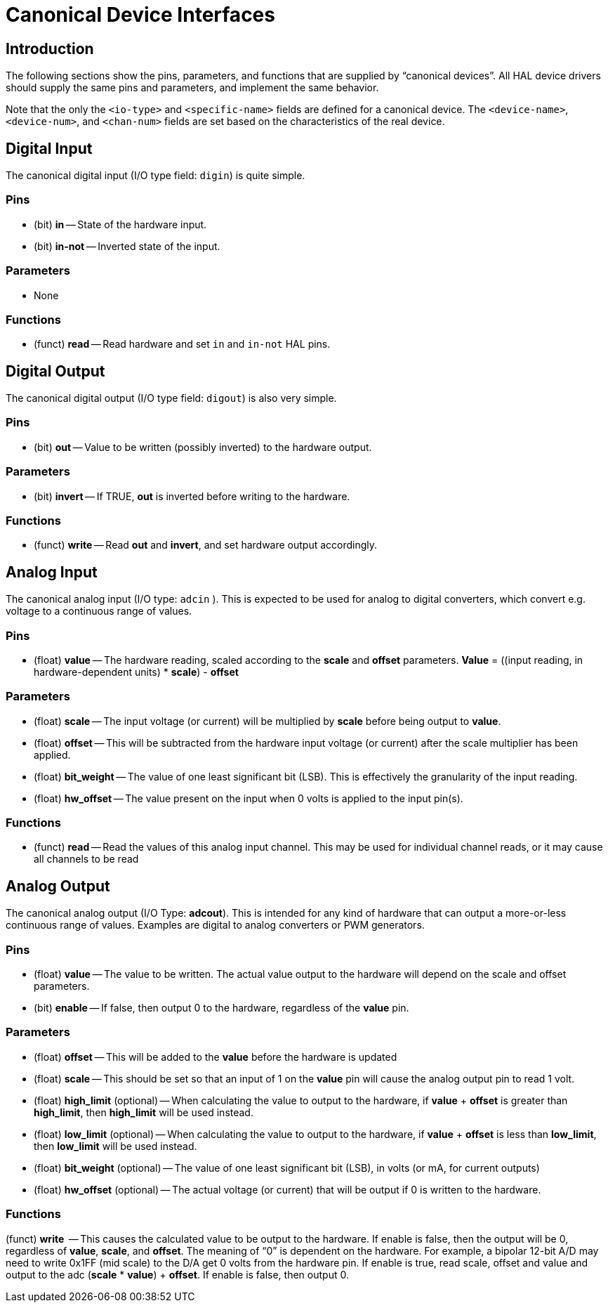 :lang: en

[[cha:canonical-device-interfaces]]

= Canonical Device Interfaces

== Introduction

The following sections show the pins, parameters, and functions that
are supplied by “canonical devices”. All HAL device drivers should
supply the same pins and parameters, and implement the same behavior.

Note that the only the `<io-type>` and `<specific-name>` fields are
defined for a canonical device. The `<device-name>`, `<device-num>`,
and `<chan-num>` fields are set based on the characteristics of the
real device.

== Digital Input

The canonical digital input (I/O type field: `digin`) is quite simple.

=== Pins

 - (bit) *in* -- State of the hardware input.
 - (bit) *in-not* -- Inverted state of the input.

=== Parameters

 - None

=== Functions

 - (funct) *read* -- Read hardware and set `in` and `in-not` HAL pins.

== Digital Output

The canonical digital output (I/O type field: `digout`) is also very
simple.

=== Pins

 -  (bit) *out* -- Value to be written (possibly inverted) to the hardware output.

=== Parameters

 -  (bit) *invert* -- If TRUE, *out* is inverted before writing to the hardware.

=== Functions

 -  (funct) *write* -- Read *out* and *invert*, and set hardware output accordingly.

== Analog Input

The canonical analog input (I/O type: `adcin` ). This is expected to
be used for analog to digital converters, which
convert e.g. voltage to a continuous range of values.

=== Pins

 - (float) *value* -- The hardware reading, scaled according to the
   *scale* and *offset* parameters. *Value* = ((input reading, in
   hardware-dependent units) * *scale*) - *offset*

=== Parameters

 - (float) *scale* -- The input voltage (or current) will be multiplied
   by *scale* before being output to *value*.
 - (float) *offset* -- This will be subtracted from the hardware input
   voltage (or current) after the scale multiplier has been applied.
 - (float) *bit_weight* -- The value of one least significant bit (LSB).
   This is effectively the granularity of the input reading.
 - (float) *hw_offset* -- The value present on the input when 0 volts is
   applied to the input pin(s).

=== Functions

 - (funct) *read* -- Read the values of this analog input channel.
   This may be used for individual channel reads, or it may cause all channels to be read

== Analog Output

The canonical analog output (I/O Type: *adcout*). This is intended
for any kind of hardware that can output a
more-or-less continuous range of values. Examples are digital to analog
converters or PWM generators.

=== Pins

 - (float) *value* -- The value to be written. The actual value output
   to the hardware will depend on the scale and offset parameters.
 - (bit) *enable* -- If false, then output 0 to the hardware, regardless
   of the *value* pin.

=== Parameters

 - (float) *offset* -- This will be added to the *value* before the
   hardware is updated
 - (float) *scale* -- This should be set so that an input of 1 on the
   *value* pin will cause the analog output pin to read 1 volt.
 - (float) *high_limit* (optional) -- When calculating the value to
   output to the hardware, if *value* + *offset* is greater than
   *high_limit*, then *high_limit* will be used instead.
 - (float) *low_limit* (optional) -- When calculating the value to output
   to the hardware, if *value* + *offset* is less than *low_limit*, then
   *low_limit* will be used instead.
 - (float) *bit_weight* (optional) -- The value of one least significant
   bit (LSB), in volts (or mA, for current outputs)
 - (float) *hw_offset*  (optional) -- The actual voltage (or current)
   that will be output if 0 is written to the hardware.

=== Functions

(funct) *write*  -- This causes the calculated value to be output to
the hardware. If enable is false, then the output will be 0,
regardless of *value*, *scale*, and *offset*.
The meaning of “0” is dependent on the hardware. For example, a
bipolar 12-bit A/D may need to write 0x1FF (mid scale) to the D/A get 0
volts from the hardware pin. If enable is true, read scale, offset and
value and output to the adc (*scale* * *value*) + *offset*. If enable
is false, then output 0.


